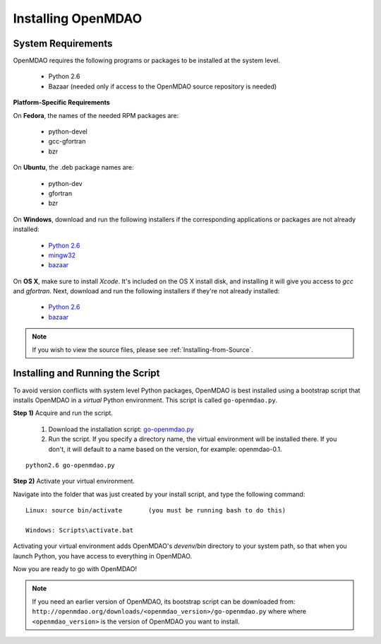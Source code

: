 
Installing OpenMDAO
===================

System Requirements
-------------------

OpenMDAO requires the following programs or packages to be installed
at the system level.

    - Python 2.6
    - Bazaar (needed only if access to the OpenMDAO source repository is needed)
    

**Platform-Specific Requirements**


On **Fedora**, the names of the needed RPM packages are:

    - python-devel
    - gcc-gfortran
    - bzr


On **Ubuntu**, the .deb package names are:

    - python-dev
    - gfortran
    - bzr
    

On **Windows**, download and run the following installers if the corresponding
applications or packages are not already installed:

    - `Python 2.6`__
    - `mingw32`__
    - `bazaar`__
    
.. __: http://www.python.org/ftp/python/2.6.4/python-2.6.4.msi
.. __: http://sourceforge.net/projects/mingw/files/Automated%20MinGW%20Installer/MinGW%205.1.6/MinGW-5.1.6.exe/download
.. __: http://launchpad.net/bzr/2.1/2.1.0/+download/bzr-2.1.0-1.win32-py2.6.exe


On **OS X**, make sure to install *Xcode*. It's included on the OS X install
disk, and installing it will give you access to *gcc* and *gfortran*.
Next, download and run the following installers if they're not already
installed:

    - `Python 2.6`__
    - `bazaar`__

.. __: http://www.python.org/ftp/python/2.6.4/python-2.6.4_macosx10.3.dmg
.. __: http://launchpad.net/bzr/2.1/2.1.0/+download/Bazaar-2.1.0-3.dmg


.. note:: If you wish to view the source files, please see :ref:`Installing-from-Source`. 

Installing and Running the Script
----------------------------------

To avoid version conflicts with system level Python packages, OpenMDAO is best installed using a
bootstrap script that installs OpenMDAO in a *virtual* Python environment. This script is called
``go-openmdao.py``. 

**Step 1)** Acquire and run the script.

   1. Download the installation script: `go-openmdao.py <http://openmdao.org/downloads/latest/go-openmdao.py>`_ 

   2. Run the script. If you specify a directory name, the virtual environment will be
      installed there. If you don't, it will default to a name based on the version, for example:
      openmdao-0.1. 

::

   python2.6 go-openmdao.py


**Step 2)** Activate your virtual environment.

Navigate into the folder that was just created by your install script, and type the following
command:

::

  Linux: source bin/activate       (you must be running bash to do this)

  Windows: Scripts\activate.bat
  
Activating your virtual environment adds OpenMDAO's `devenv/bin` directory to your system
path, so that when you launch Python, you have access to everything in OpenMDAO.

Now you are ready to go with OpenMDAO!


.. note:: If you need an earlier version of OpenMDAO, its bootstrap script can be downloaded from:
   ``http://openmdao.org/downloads/<openmdao_version>/go-openmdao.py`` where
   where ``<openmdao_version>`` is the version of OpenMDAO you want to install. 

